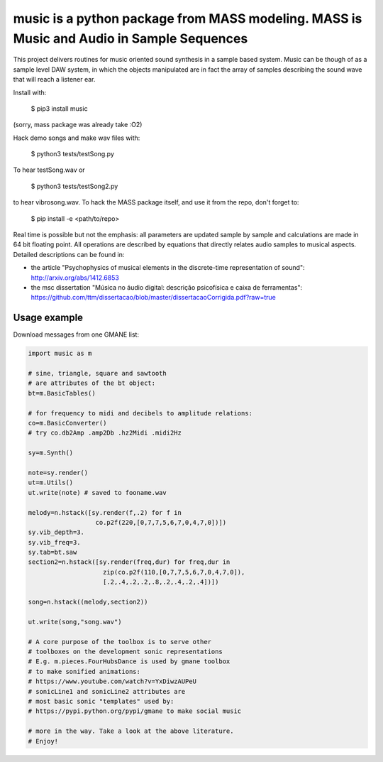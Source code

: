 ==================================================================
music is a python package from MASS modeling. MASS is Music and Audio in Sample Sequences
==================================================================

This project delivers routines for music oriented sound synthesis
in a sample based system. Music can be though of as a sample level
DAW system, in which the objects manipulated are in fact the array
of samples describing the sound wave that will reach a listener ear.

Install with:

    $ pip3 install music

(sorry, mass package was already take :O2)

Hack demo songs and make wav files with:

    $ python3 tests/testSong.py

To hear testSong.wav or

    $ python3 tests/testSong2.py

to hear vibrosong.wav. To hack the MASS package itself, and use it from the repo, don't forget to:

    $ pip install -e <path/to/repo>


Real time is possible but not the emphasis:
all parameters are updated sample by sample and calculations
are made in 64 bit floating point. All operations are described by
equations that directly relates audio samples to musical aspects.
Detailed descriptions can be found in:

- the article "Psychophysics of musical elements in the discrete-time representation of sound": http://arxiv.org/abs/1412.6853

- the msc dissertation "Música no áudio digital: descrição psicofísica e caixa de ferramentas": https://github.com/ttm/dissertacao/blob/master/dissertacaoCorrigida.pdf?raw=true

Usage example
=================
Download messages from one GMANE list:

.. code:: python

    import music as m

    # sine, triangle, square and sawtooth
    # are attributes of the bt object:
    bt=m.BasicTables()

    # for frequency to midi and decibels to amplitude relations:
    co=m.BasicConverter()
    # try co.db2Amp .amp2Db .hz2Midi .midi2Hz 

    sy=m.Synth()

    note=sy.render()
    ut=m.Utils()
    ut.write(note) # saved to fooname.wav

    melody=n.hstack([sy.render(f,.2) for f in 
                      co.p2f(220,[0,7,7,5,6,7,0,4,7,0])])
    sy.vib_depth=3.
    sy.vib_freq=3.
    sy.tab=bt.saw
    section2=n.hstack([sy.render(freq,dur) for freq,dur in 
                        zip(co.p2f(110,[0,7,7,5,6,7,0,4,7,0]),
                        [.2,.4,.2,.2,.8,.2,.4,.2,.4])])

    song=n.hstack((melody,section2))

    ut.write(song,"song.wav")

    # A core purpose of the toolbox is to serve other
    # toolboxes on the development sonic representations
    # E.g. m.pieces.FourHubsDance is used by gmane toolbox
    # to make sonified animations:
    # https://www.youtube.com/watch?v=YxDiwzAUPeU
    # sonicLine1 and sonicLine2 attributes are
    # most basic sonic "templates" used by:
    # https://pypi.python.org/pypi/gmane to make social music

    # more in the way. Take a look at the above literature.
    # Enjoy!
